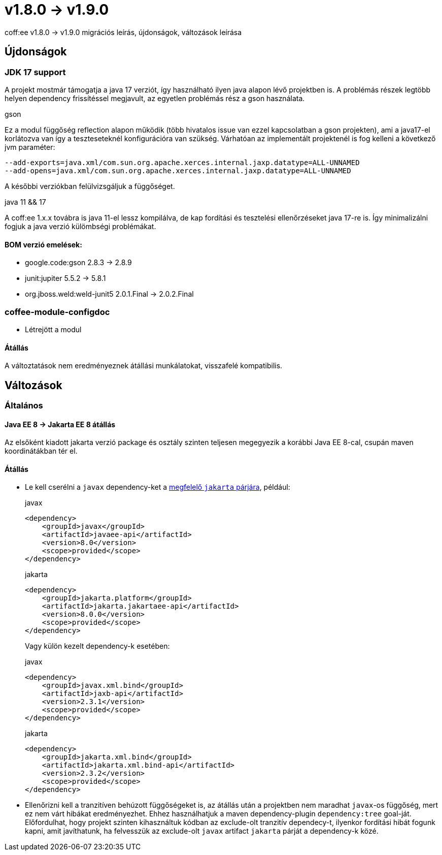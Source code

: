 = v1.8.0 → v1.9.0

coff:ee v1.8.0 -> v1.9.0 migrációs leírás, újdonságok, változások leírása

== Újdonságok

=== JDK 17 support
A projekt mostmár támogatja a java 17 verziót,
így használható ilyen java alapon lévő projektben is.
A problémás részek legtöbb helyen dependency frissítéssel megjavult,
az egyetlen problémás rész a gson használata.

.gson
Ez a modul függőség reflection alapon működik (több hivatalos issue van ezzel kapcsolatban a gson projekten),
ami a java17-el korlátozva van így a teszteseteknél konfigurációra van szükség.
Várhatóan az implementált projektenél is fog kelleni a következő jvm paraméter:

[source,bash]
----
--add-exports=java.xml/com.sun.org.apache.xerces.internal.jaxp.datatype=ALL-UNNAMED
--add-opens=java.xml/com.sun.org.apache.xerces.internal.jaxp.datatype=ALL-UNNAMED
----
A későbbi verziókban felülvizsgáljuk a függőséget.

.java 11 && 17
A coff:ee 1.x.x továbra is java 11-el lessz kompilálva,
de kap fordítási és tesztelési ellenőrzéseket java 17-re is.
Így minimalizálni fogjuk a java verzió külömbségi problémákat.

==== BOM verzió emelések:
* google.code:gson 2.8.3 -> 2.8.9
* junit:jupiter 5.5.2 -> 5.8.1
* org.jboss.weld:weld-junit5 2.0.1.Final -> 2.0.2.Final


=== coffee-module-configdoc
* Létrejött a modul

==== Átállás
A változtatások nem eredményeznek átállási munkálatokat, visszafelé kompatibilis.

== Változások

=== Általános

==== Java EE 8 -> Jakarta EE 8 átállás
Az elsőként kiadott jakarta verzió package és osztály szinten teljesen megegyezik
a korábbi Java EE 8-cal, csupán maven koordinátákban tér el.

==== Átállás

* Le kell cserélni a `javax`  dependency-ket a https://wiki.eclipse.org/Jakarta_EE_Maven_Coordinates[megfelelő
`jakarta` párjára], például:
+
.javax
[source,xml]
----
<dependency>
    <groupId>javax</groupId>
    <artifactId>javaee-api</artifactId>
    <version>8.0</version>
    <scope>provided</scope>
</dependency>
----
+
.jakarta
[source,xml]
----

<dependency>
    <groupId>jakarta.platform</groupId>
    <artifactId>jakarta.jakartaee-api</artifactId>
    <version>8.0.0</version>
    <scope>provided</scope>
</dependency>
----
+
Vagy külön kezelt dependency-k esetében:
+
.javax
[source,xml]
----
<dependency>
    <groupId>javax.xml.bind</groupId>
    <artifactId>jaxb-api</artifactId>
    <version>2.3.1</version>
    <scope>provided</scope>
</dependency>
----
+
.jakarta
[source,xml]
----
<dependency>
    <groupId>jakarta.xml.bind</groupId>
    <artifactId>jakarta.xml.bind-api</artifactId>
    <version>2.3.2</version>
    <scope>provided</scope>
</dependency>
----
+
* Ellenőrizni kell a tranzitíven behúzott függőségeket is, az átállás után a projektben nem maradhat `javax`-os függőség,
mert ez nem várt hibákat eredményezhet. Ehhez használhatjuk a maven dependency-plugin `dependency:tree` goal-ját.
Előfordulhat, hogy projekt szinten kihasználtuk kódban az exclude-olt tranzitív dependecy-t, ilyenkor fordítási hibát
fogunk kapni, amit javíthatunk, ha felvesszük az exclude-olt `javax` artifact `jakarta` párját a dependency-k közé.